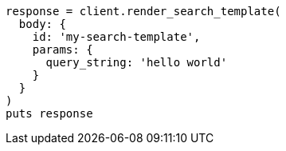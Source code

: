 [source, ruby]
----
response = client.render_search_template(
  body: {
    id: 'my-search-template',
    params: {
      query_string: 'hello world'
    }
  }
)
puts response
----
